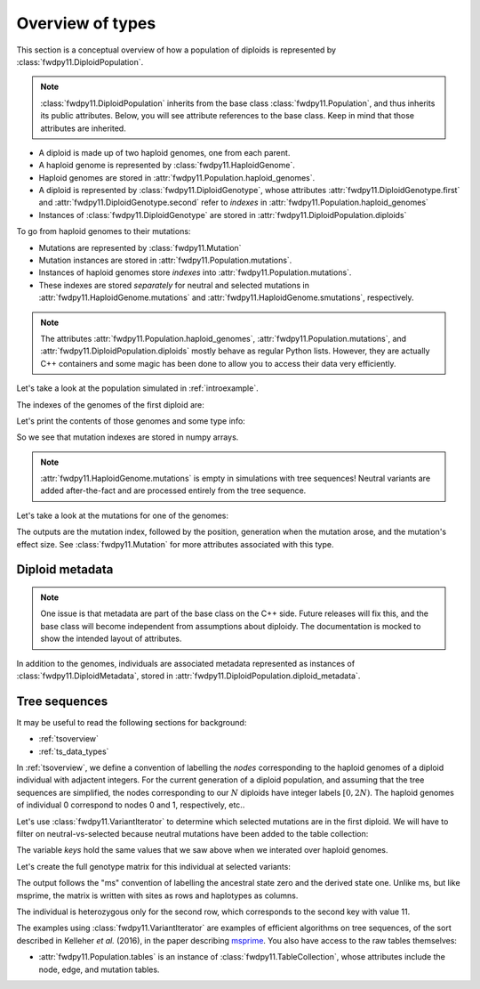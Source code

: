 .. _typeoverview:

Overview of types
=============================================

This section is a conceptual overview of how a population of diploids is represented
by :class:`fwdpy11.DiploidPopulation`.

.. note::

    :class:`fwdpy11.DiploidPopulation` inherits from the base class
    :class:`fwdpy11.Population`, and thus inherits its public attributes.
    Below, you will see attribute references to the base class. Keep
    in mind that those attributes are inherited.

* A diploid is made up of two haploid genomes, one from each parent.
* A haploid genome is represented by :class:`fwdpy11.HaploidGenome`.
* Haploid genomes are stored in :attr:`fwdpy11.Population.haploid_genomes`.
* A diploid is represented by :class:`fwdpy11.DiploidGenotype`, whose attributes
  :attr:`fwdpy11.DiploidGenotype.first` and :attr:`fwdpy11.DiploidGenotype.second`
  refer to *indexes* in :attr:`fwdpy11.Population.haploid_genomes`
* Instances of :class:`fwdpy11.DiploidGenotype` are stored in :attr:`fwdpy11.DiploidPopulation.diploids`

To go from haploid genomes to their mutations:

* Mutations are represented by :class:`fwdpy11.Mutation`
* Mutation instances are stored in :attr:`fwdpy11.Population.mutations`.
* Instances of haploid genomes store *indexes* into :attr:`fwdpy11.Population.mutations`.
* These indexes are stored *separately* for neutral and selected mutations in
  :attr:`fwdpy11.HaploidGenome.mutations` and :attr:`fwdpy11.HaploidGenome.smutations`,
  respectively.

.. note::

    The attributes :attr:`fwdpy11.Population.haploid_genomes`, :attr:`fwdpy11.Population.mutations`,
    and :attr:`fwdpy11.DiploidPopulation.diploids` mostly behave as regular Python lists.  However,
    they are actually C++ containers and some magic has been done to allow you to access their
    data very efficiently.

Let's take a look at the population simulated in :ref:`introexample`.

The indexes of the genomes of the first diploid are:

.. ipython:: python

    print(pop.diploids[0].first, pop.diploids[0].second)

Let's print the contents of those genomes and some type info:

.. ipython:: python

    for i in (pop.diploids[0].first, pop.diploids[0].second):
        print(pop.haploid_genomes[i].smutations,
              type(pop.haploid_genomes[i].smutations),
              pop.haploid_genomes[i].smutations.dtype)

So we see that mutation indexes are stored in numpy arrays.

.. note::

    :attr:`fwdpy11.HaploidGenome.mutations` is empty in simulations 
    with tree sequences!  Neutral variants are added after-the-fact
    and are processed entirely from the tree sequence.

Let's take a look at the mutations for one of the genomes:

.. ipython:: python

    for k in pop.haploid_genomes[pop.diploids[0].first].smutations:
        print(k,"-> {0:0.2f} {1:0.0f} {2:0.2f}".format(
              pop.mutations[k].pos,
              pop.mutations[k].g,
              pop.mutations[k].s))

The outputs are the mutation index, followed by the position,
generation when the mutation arose, and the mutation's effect size.
See :class:`fwdpy11.Mutation` for more attributes associated
with this type.

Diploid metadata
----------------------------------------------------------------

.. note::

    One issue is that metadata are part of the base class on the C++ 
    side. Future releases will fix this, and the base class will become 
    independent from assumptions about diploidy. The documentation
    is mocked to show the intended layout of attributes.

In addition to the genomes, individuals are associated metadata represented as
instances of :class:`fwdpy11.DiploidMetadata`, stored in
:attr:`fwdpy11.DiploidPopulation.diploid_metadata`.

Tree sequences
----------------------------------------------

It may be useful to read the following sections for background:

* :ref:`tsoverview`
* :ref:`ts_data_types`

In :ref:`tsoverview`, we define a convention of labelling the *nodes* corresponding to the
haploid genomes of a diploid individual with adjactent integers.  For the current generation of a diploid population,
and assuming that the tree sequences are simplified, the nodes corresponding to our :math:`N` diploids have integer labels
:math:`[0, 2N)`.  The haploid genomes of individual 0 correspond to nodes 0 and 1, respectively, etc..

Let's use :class:`fwdpy11.VariantIterator` to determine which selected mutations are in the first diploid. We will have
to filter on neutral-vs-selected because neutral mutations have been added to the table collection:

.. ipython:: python

    keys = []
    vi = fwdpy11.VariantIterator(pop.tables, pop.mutations, [0, 1])
    for v in vi:
        r = v.record
        if pop.mutations[r.key].neutral is False:
            keys.append(r.key)
    print(keys)

The variable `keys` hold the same values that we saw above when we interated over haploid genomes.

Let's create the full genotype matrix for this individual at selected variants:

.. ipython:: python

    genotypes = np.array([], dtype=np.int8)
    vi = fwdpy11.VariantIterator(pop.tables, pop.mutations, [0, 1])
    for v in vi:
        r = v.record
        if pop.mutations[r.key].neutral is False:
            genotypes = np.concatenate((genotypes, v.genotypes))
    genotypes = genotypes.reshape(len(keys), 2)
    print(genotypes)

The output follows the "ms" convention of labelling the ancestral state zero and the derived state one.
Unlike ms, but like msprime, the matrix is written with sites as rows and haplotypes as columns.
    
The individual is heterozygous only for the second row, which corresponds to the second key with value 11.

The examples using :class:`fwdpy11.VariantIterator` are examples of efficient algorithms on tree sequences, of the sort
described in Kelleher *et al.* (2016), in the paper describing msprime_.   You also have access to the raw tables
themselves:

* :attr:`fwdpy11.Population.tables` is an instance of :class:`fwdpy11.TableCollection`, whose attributes include the node, edge,
  and mutation tables.

.. _msprime: https://msprime.readthedocs.io
